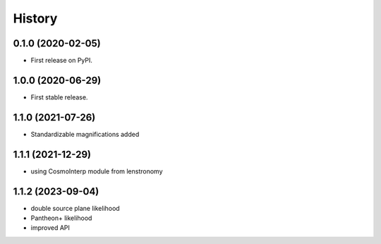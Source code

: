 =======
History
=======

0.1.0 (2020-02-05)
------------------

* First release on PyPI.

1.0.0 (2020-06-29)
------------------

* First stable release.

1.1.0 (2021-07-26)
------------------

* Standardizable magnifications added

1.1.1 (2021-12-29)
------------------

* using CosmoInterp module from lenstronomy

1.1.2 (2023-09-04)
------------------

* double source plane likelihood
* Pantheon+ likelihood
* improved API
